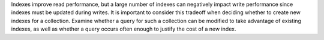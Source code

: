 Indexes improve read performance, but a large number of indexes can
negatively impact write performance since indexes must be updated
during writes. It is important to consider this tradeoff when deciding
whether to create new indexes for a collection. Examine whether a
query for such a collection can be modified to take advantage of
existing indexes, as well as whether a query occurs often enough to
justify the cost of a new index.
